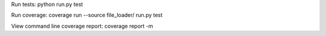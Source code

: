


Run tests:
python run.py test

Run coverage:
coverage run --source file_loader/ run.py test

View command line coverage report:
coverage report -m
